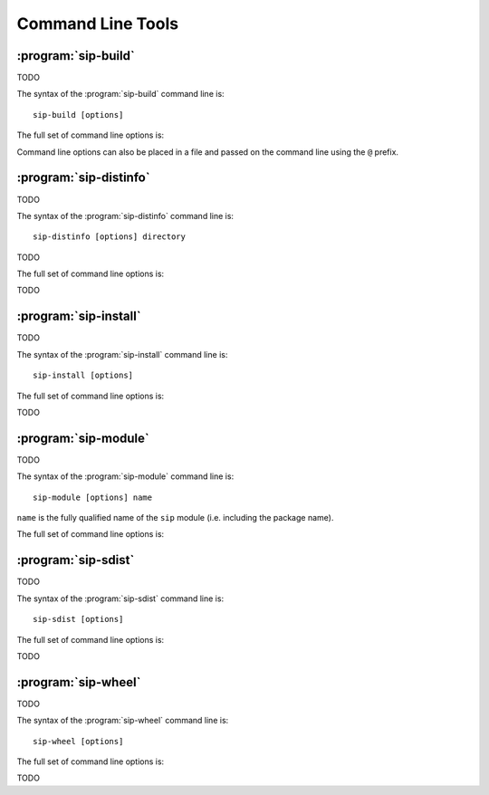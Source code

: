 Command Line Tools
==================

:program:`sip-build`
--------------------

TODO

The syntax of the :program:`sip-build` command line is::

    sip-build [options]

The full set of command line options is:

.. program:: sip-build

.. cmdoption:: -h

    Display a help message.

.. cmdoption:: -V

    Display the SIP version number.

.. cmdoption:: -a <FILE>

    The name of the QScintilla API file to generate.  This file contains a
    description of the module API in a form that the QScintilla editor
    component can use for auto-completion and call tips.  (The file may also be
    used by the SciTE editor but must be sorted first.)  By default the file is
    not generated.

.. cmdoption:: -B <TAG>

    The tag is added to the list of *backstops*.  The option may be given more
    than once if multiple timelines have been defined.  See the
    :directive:`%Timeline` directive for more details.

.. cmdoption:: -c <DIR>

    The name of the directory (which must exist) into which all of the
    generated C or C++ code is placed.  By default no code is generated.

.. cmdoption:: -D

    Code is generated for a debug build of Python.

.. cmdoption:: -e

    Support for C++ exceptions is enabled.  This causes all calls to C++ code
    to be enclosed in ``try``/``catch`` blocks and C++ exceptions to be
    converted to Python exceptions.  By default exception support is disabled.

.. cmdoption:: -f

    Warnings are handled as if they were errors and the program terminates.

.. cmdoption:: -g

    The Python GIL is released before making any calls to the C/C++ library
    being wrapped and reacquired afterwards.  See :ref:`ref-gil` and the
    :fanno:`ReleaseGIL` and :fanno:`HoldGIL` annotations.

.. cmdoption:: -I <DIR>

    The directory is added to the list of directories searched when looking for
    a specification file given in an :directive:`%Include` or
    :directive:`%Import` directive.  Directory separators must always be ``/``.
    This option may be given any number of times.

.. cmdoption:: -j <NUMBER>

    The generated code is split into the given number of files.  This makes it
    easier to use the parallel build facility of most modern implementations of
    ``make``.  By default 1 file is generated for each C structure or C++
    class.

.. cmdoption:: -n <NAME>

    The fully qualified name of the ``sip`` module (i.e. including the
    package name).

.. cmdoption:: -o

    Docstrings will be automatically generated that describe the signature of
    all functions, methods and constructors.

.. cmdoption:: -P

    By default SIP generates code to provide access to protected C++ functions
    from Python.  On some platforms (notably Linux, but not Windows) this code
    can be avoided if the ``protected`` keyword is redefined as ``public``
    during compilation.  This can result in a significant reduction in the size
    of a generated Python module.  This option disables the generation of the
    extra code.

.. cmdoption:: -r

    Debugging statements that trace the execution of the bindings are
    automatically generated.  By default the statements are not generated.

.. cmdoption:: -s <SUFFIX>

    The suffix to use for generated C or C++ source files.  By default ``.c``
    is used for C and ``.cpp`` for C++.

.. cmdoption:: -t <TAG>

    The SIP version tag (declared using a :directive:`%Timeline` directive) or
    the SIP platform tag (declared using the :directive:`%Platforms` directive)
    to generate code for.  This option may be given any number of times so long
    as the tags do not conflict.

.. cmdoption:: -w

    The display of warning messages is enabled.  By default warning messages
    are disabled.

.. cmdoption:: -x <FEATURE>

    The feature (declared using the :directive:`%Feature` directive) is
    disabled.

.. cmdoption:: -X <ID:FILE>

    The extract (defined with the :directive:`%Extract` directive) with the
    identifier ``ID`` is written to the file ``FILE``.

.. cmdoption:: -y <FILE>

    The name of the Python type hints stub file to generate.  This file
    contains a description of the module API that is compliant with PEP 484.
    By default the file is not generated.

Command line options can also be placed in a file and passed on the command
line using the ``@`` prefix.


:program:`sip-distinfo`
-----------------------

TODO

The syntax of the :program:`sip-distinfo` command line is::

    sip-distinfo [options] directory

TODO

The full set of command line options is:

.. program:: sip-distinfo

.. cmdoption:: -h

    Display a help message.

.. cmdoption:: -V

    Display the SIP version number.

TODO


:program:`sip-install`
----------------------

TODO

The syntax of the :program:`sip-install` command line is::

    sip-install [options]

The full set of command line options is:

.. program:: sip-install

.. cmdoption:: -h

    Display a help message.

.. cmdoption:: -V

    Display the SIP version number.

TODO


:program:`sip-module`
---------------------

TODO

The syntax of the :program:`sip-module` command line is::

    sip-module [options] name

``name`` is the fully qualified name of the ``sip`` module (i.e. including the
package name).

The full set of command line options is:

.. program:: sip-module

.. cmdoption:: -h

    Display a help message.

.. cmdoption:: -V

    Display the SIP version number.

.. cmdoption:: --documentation-dir <DIR>

    The directory in which a copy of the :file:`sip.rst` file is placed.

.. cmdoption:: --include-dir <DIR>

    The directory in which a copy of the :file:`sip.h` file is placed.

.. cmdoption:: --module-dir <DIR>

    The directory in which a copy of the module's sdist ``.tar.gz`` file is
    placed.  This file may then be installed by ``pip``, converted to a wheel
    by ``pip``, or uploaded to PyPI.  The name of the file will be derived from
    the fully qualified name of the module and the version number of the ABI
    that the module implements.  If this and the
    :option:`--documentation-dir <sip-module --documentation-dir>` and
    :option:`--include-dir <sip-module --include-dir>` options are not
    specified then the file is created in the current directory.

.. cmdoption:: --no-sdist

    Instead of creating an sdist ``.tar.gz`` file, the module source is left as
    a directory where the contents can be subsequently modified if required.

.. cmdoption:: --setup-cfg <FILE>

    The :file:`setup.cfg` file added to the sdist ``.tar.gz`` file instead of
    the default version.  This allows the meta-data included in the sdist to be
    customised.  A number of macros may be specified in the :file:`setup.cfg`
    file:

        ``@SIP_MODULE_PACKAGE_NAME@`` is replaced by the name of the package
        containing the ``sip`` module.

        ``@SIP_MODULE_PROJECT_NAME@`` is replaced by the module's project name
        as it would appear on PyPI.

        ``@SIP_MODULE_VERSION@`` is replaced by the version number of the
        module.


:program:`sip-sdist`
--------------------

TODO

The syntax of the :program:`sip-sdist` command line is::

    sip-sdist [options]

The full set of command line options is:

.. program:: sip-sdist

.. cmdoption:: -h

    Display a help message.

.. cmdoption:: -V

    Display the SIP version number.

TODO


:program:`sip-wheel`
--------------------

TODO

The syntax of the :program:`sip-wheel` command line is::

    sip-wheel [options]

The full set of command line options is:

.. program:: sip-wheel

.. cmdoption:: -h

    Display a help message.

.. cmdoption:: -V

    Display the SIP version number.

TODO

